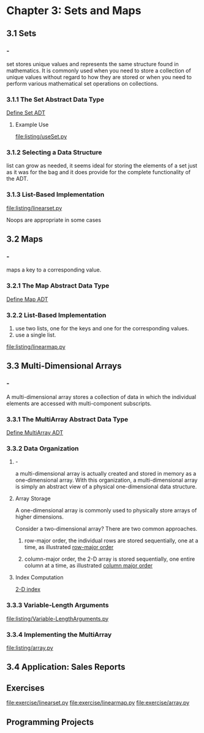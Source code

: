 * Chapter 3: Sets and Maps
** 3.1 Sets
*** - 
    set stores unique values and represents the same structure found in
    mathematics. It is commonly used when you need to store a collection of
    unique values without regard to how they are stored or when you need to
    perform various mathematical set operations on collections.
*** 3.1.1 The Set Abstract Data Type
    [[file:ADT/Define%20Set%20ADT.org][Define Set ADT]]
**** Example Use
     [[file:listing/useSet.py]]
*** 3.1.2 Selecting a Data Structure
    list can grow as needed, it seems ideal for storing the elements of a set
    just as it was for the bag and it does provide for the complete
    functionality of the ADT.
*** 3.1.3 List-Based Implementation
    [[file:listing/linearset.py]]

    Noops are appropriate in some cases
** 3.2 Maps
*** -
    maps a key to a corresponding value.
*** 3.2.1 The Map Abstract Data Type
    [[file:ADT/Define%20Map%20ADT.org][Define Map ADT]]
*** 3.2.2 List-Based Implementation
    1. use two lists, one for the keys and one for the corresponding values.
    2. use a single list.
    [[file:listing/linearmap.py]]
** 3.3 Multi-Dimensional Arrays
*** -
    A multi-dimensional array stores a collection of data in which the
    individual elements are accessed with multi-component subscripts.
*** 3.3.1 The MultiArray Abstract Data Type
    [[file:ADT/Define%20MultiArray%20ADT.org][Define MultiArray ADT]]
*** 3.3.2 Data Organization
**** -
     a multi-dimensional array is actually created and stored in memory as a
     one-dimensional array. With this organization, a multi-dimensional array is
     simply an abstract view of a physical one-dimensional data structure.
**** Array Storage
     A one-dimensional array is commonly used to physically store arrays of
     higher dimensions. 

     Consider a two-dimensional array? There are two common approaches.
     1. row-major order, the individual rows are stored sequentially, one at a
        time, as illustrated [[file:figure/Figure%203.7:%20Physical%20storage%20of%20a%20sample%202-D%20array%20(top)%20in%20a%201-D%20array%20using%20row-major%20order%20(bottom).png][row-major order]]
        
     2. column-major order, the 2-D array is stored sequentially, one entire
        column at a time, as illustrated [[file:figure/Figure%203.8:%20Physical%20storage%20of%20a%20sample%202-D%20array%20(top)%20in%20a%201-D%20array%20using%20column%20major%20order%20(bottom)..png][column major order]]
**** Index Computation
     \begin{equation}
     \Large
     index_{2}(i, j) = i * n + j
     \end{equation}

     [[file:figure/2-D%20index.png][2-D index]]

     \begin{equation}
     \Large
     index_{3}(i_{1}, i_{2}, i_{3}) = i_{1} * (d_{2} * d_{3}) + i_{2} * d_{3} + i_{3}
     \end{equation}

     \begin{equation}
     \Large
     index_{4}(i_{1}, i_{2}, i_{3}, i_{4}) = 
     i_{1} * (d_{2} * d_{3} * d_{4}) + i_{2} * (d_{3} * d_{4}) + i_{3} * d_{4} + i_{4}
     \end{equation}

     \begin{equation}
     \Large
     index(i_{1}, i_{2}, \ldots, i_{n}) = 
     i_{1} * f_{1} + i_{2} * f_{2} + \ldots + i_{n-1} * f_{n-1} + i_{n} * 1
     \end{equation}

     \begin{equation}
     \Large
     f_{n} = 1 \;\;\;\;  and \;\;\;\;   
     f_{j} = \prod_{k = j + 1}^{n} d_{k} \;\;\; \forall 0 < j < n
     \end{equation}
*** 3.3.3 Variable-Length Arguments
    [[file:listing/Variable-LengthArguments.py]]
*** 3.3.4 Implementing the MultiArray
    [[file:listing/array.py]]
** 3.4 Application: Sales Reports
** Exercises
   [[file:exercise/linearset.py]]
   [[file:exercise/linearmap.py]]
   [[file:exercise/array.py]]
** Programming Projects
